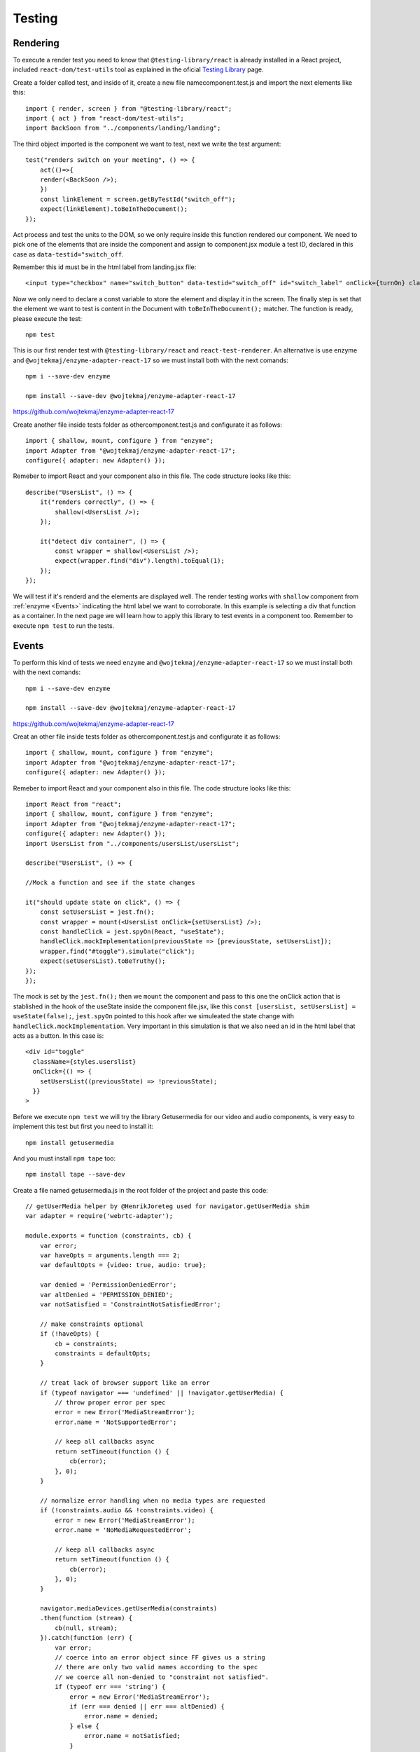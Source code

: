 .. _testing:


Testing
=======

Rendering
---------

To execute a render test you need to know that ``@testing-library/react`` is already installed in a React project, included ``react-dom/test-utils`` tool as explained in the oficial `Testing Library <https://testing-library.com/docs/react-testing-library/intro/>`_ page.

Create a folder called test, and inside of it, create a new file namecomponent.test.js and import the next elements like this::

    import { render, screen } from "@testing-library/react";
    import { act } from "react-dom/test-utils";
    import BackSoon from "../components/landing/landing";

The third object imported is the component we want to test, next we write the test argument::

    test("renders switch on your meeting", () => {
        act(()=>{
        render(<BackSoon />);
        })
        const linkElement = screen.getByTestId("switch_off");
        expect(linkElement).toBeInTheDocument();
    });

Act process and test the units to the DOM, so we only require inside this function rendered our component. We need to pick one of the elements that are inside the component and assign to component.jsx module a  test ID, declared in this case as ``data-testid="switch_off``.

Remember this id must be in the html label from landing.jsx file::

    <input type="checkbox" name="switch_button" data-testid="switch_off" id="switch_label" onClick={turnOn} className={styles.switch_button__checkbox} />

Now we only need to declare a const variable to store the element and display it in the screen. The finally step is set that the element we want to test is content in the Document with ``toBeInTheDocument();`` matcher. The function is ready, please execute the test::

    npm test

This is our first render test with ``@testing-library/react`` and ``react-test-renderer``. An alternative is use enzyme and ``@wojtekmaj/enzyme-adapter-react-17`` so we must install both with the next comands::

    npm i --save-dev enzyme

    npm install --save-dev @wojtekmaj/enzyme-adapter-react-17

https://github.com/wojtekmaj/enzyme-adapter-react-17

Create another file inside tests folder as othercomponent.test.js and configurate it as follows::

    import { shallow, mount, configure } from "enzyme";
    import Adapter from "@wojtekmaj/enzyme-adapter-react-17";
    configure({ adapter: new Adapter() });

Remeber to import React and your component also in this file. The code structure looks like this::

    describe("UsersList", () => {
        it("renders correctly", () => {
            shallow(<UsersList />);
        });

        it("detect div container", () => {
            const wrapper = shallow(<UsersList />);
            expect(wrapper.find("div").length).toEqual(1);
        });
    });

We will test if it's renderd and the elements are displayed well. The render testing works with ``shallow`` component from :ref:`enzyme <Events>` indicating the html label we want to corroborate. In this example is selecting a div that function as a container. In the next page we will learn how to apply this library to test events in a component too. Remember to execute ``npm test`` to run the tests.

Events
------

To perform this kind of tests we need ``enzyme`` and ``@wojtekmaj/enzyme-adapter-react-17`` so we must install both with the next comands::

    npm i --save-dev enzyme

    npm install --save-dev @wojtekmaj/enzyme-adapter-react-17

https://github.com/wojtekmaj/enzyme-adapter-react-17

Creat an other file inside tests folder as othercomponent.test.js and configurate it as follows::

    import { shallow, mount, configure } from "enzyme";
    import Adapter from "@wojtekmaj/enzyme-adapter-react-17";
    configure({ adapter: new Adapter() });

Remeber to import React and your component also in this file. The code structure looks like this::

    import React from "react";
    import { shallow, mount, configure } from "enzyme";
    import Adapter from "@wojtekmaj/enzyme-adapter-react-17";
    configure({ adapter: new Adapter() });
    import UsersList from "../components/usersList/usersList";

    describe("UsersList", () => {

    //Mock a function and see if the state changes

    it("should update state on click", () => {
        const setUsersList = jest.fn();
        const wrapper = mount(<UsersList onClick={setUsersList} />);
        const handleClick = jest.spyOn(React, "useState");
        handleClick.mockImplementation(previousState => [previousState, setUsersList]);
        wrapper.find("#toggle").simulate("click");
        expect(setUsersList).toBeTruthy();
    });
    });

The mock is set by the ``jest.fn();`` then we ``mount`` the component and pass to this one the onClick action that is stablished in the hook of the useState inside the component file.jsx, like this ``const [usersList, setUsersList] = useState(false);``, ``jest.spyOn`` pointed to this hook after we simuleated the state change with ``handleClick.mockImplementation``. Very important in this simulation is that we also need an id in the html label that acts as a button. In this case is::

        <div id="toggle"
          className={styles.userslist}
          onClick={() => {
            setUsersList((previousState) => !previousState);
          }}
        > 

Before we execute ``npm test`` we will try the library Getusermedia for our video and audio components, is very easy to implement this test but first you need to install it::

    npm install getusermedia

And you must install ``npm tape`` too::

    npm install tape --save-dev

Create a file named getusermedia.js in the root folder of the project and paste this code::

    // getUserMedia helper by @HenrikJoreteg used for navigator.getUserMedia shim
    var adapter = require('webrtc-adapter');

    module.exports = function (constraints, cb) {
        var error;
        var haveOpts = arguments.length === 2;
        var defaultOpts = {video: true, audio: true};

        var denied = 'PermissionDeniedError';
        var altDenied = 'PERMISSION_DENIED';
        var notSatisfied = 'ConstraintNotSatisfiedError';

        // make constraints optional
        if (!haveOpts) {
            cb = constraints;
            constraints = defaultOpts;
        }

        // treat lack of browser support like an error
        if (typeof navigator === 'undefined' || !navigator.getUserMedia) {
            // throw proper error per spec
            error = new Error('MediaStreamError');
            error.name = 'NotSupportedError';

            // keep all callbacks async
            return setTimeout(function () {
                cb(error);
            }, 0);
        }

        // normalize error handling when no media types are requested
        if (!constraints.audio && !constraints.video) {
            error = new Error('MediaStreamError');
            error.name = 'NoMediaRequestedError';

            // keep all callbacks async
            return setTimeout(function () {
                cb(error);
            }, 0);
        }

        navigator.mediaDevices.getUserMedia(constraints)
        .then(function (stream) {
            cb(null, stream);
        }).catch(function (err) {
            var error;
            // coerce into an error object since FF gives us a string
            // there are only two valid names according to the spec
            // we coerce all non-denied to "constraint not satisfied".
            if (typeof err === 'string') {
                error = new Error('MediaStreamError');
                if (err === denied || err === altDenied) {
                    error.name = denied;
                } else {
                    error.name = notSatisfied;
                }
            } else {
                // if we get an error object make sure '.name' property is set
                // according to spec: http://dev.w3.org/2011/webrtc/editor/getusermedia.html#navigatorusermediaerror-and-navigatorusermediaerrorcallback
                error = err;
                if (!error.name) {
                    // this is likely chrome which
                    // sets a property called "ERROR_DENIED" on the error object
                    // if so we make sure to set a name
                    if (error[denied]) {
                        err.name = denied;
                    } else {
                        err.name = notSatisfied;
                    }
                }
            }

            cb(error);
        });
    };

Next in your component.test.js file you should structure your code like this::

    import React from "react";
    import Room from "../components/room/room";

    "use strict";
    // This is a basic test file for use with testling.
    // The test script language comes from tape.
    /* jshint node: true */
    /* global Promise */
    const test = require("tape");

    const getUserMedia = require("../getusermedia");

    test("getUserMedia audio-only", function (t) {
        let constraints = {audio: true, fake: true};
        getUserMedia(constraints, function (err, stream) {
            if (err) {
                t.fail(err.toString());
                return;
            }
            t.pass("got stream");
            t.end();
        }); 
    });

    test("getUserMedia video-only", function (t) {
        let constraints = {video: true, fake: true};
        getUserMedia(constraints, function (err, stream) {
            if (err) {
                t.fail(err.toString());
                return;
            }
            t.pass("got stream");
            t.end();
        });
    });

    test("getUserMedia audio-video", function (t) {
        let constraints = {audio: true, video: true, fake: true};
        getUserMedia(constraints, function (err, stream) {
            if (err) {
                t.fail(err.toString());
                return;
            }
            t.pass("got stream");
            t.end();
        });
    });

And as you can see this mocks test audio first, video second and both at the same time for the last. Please feel free to visit the official github from this library at `getusermedia <https://github.com/otalk/getUserMedia>`_.

Snapshots
---------

This kind of tests is the easy ones, you only need to install ``react-test-renderer`` executing::

    npm install --save--dev react-test-renderer

Create a file inside tests folder named componentName.test.js and import your new library::

    import renderer from "react-test-renderer";

Remember to import the component that you want to test and then structure your snapshot code as follows::

    import renderer from "react-test-renderer";
    import BackSoon from "../components/landing/landing";

    it("renders the Landing snapshot", () => {
        const tree = renderer.create(<BackSoon />).toJSON();
        expect(tree).toMatchSnapshot();
    });

``renderer.create`` is like taking a picture of your html code from your component. Declare a const variable to store the element and with ``toMatchSnapshot()`` we'll create the snapshot inside a folder that’s created automatically.


.. image:: ./_templates/resources/tests.png
    :alt: Snapshots test file
    :align: center
    :scale: 65%


The snapshot  result looks like this::

    // Jest Snapshot v1,  

    exports[renders the Landing snapshot 1] = `<divclassName="Landing_page"

    <divclassName="left_side"/><divclassName="center_down"
    <div
        className="slider"
    >
        <div
        className="switch_button"
        >
        <input
            className="switch_button__checkbox"
            data-testid="switch_off"
            id="switch_label"
            name="switch_button"
            onClick={[Function]}
            type="checkbox"
        />
        <label
            className="switch_button__label"
            htmlFor="switch_label"
        />
        </div>
    </div>
    </div><divclassName="right_side"
    <div
        className="logo"
    />
    <div
        className="startmeeting"
    />
    </div>
    </div>`;

A disadvantage of this kind of test is that there’s no automatic update after executing ``npm test`` and if you change some htm labels, you must press ``u`` to update the snapshot files. Moreover, these don’t detect changes in states or verify argumnets. If you want to know more about snapshot test click `this link <https://semaphoreci.com/community/tutorials/snapshot-testing-react-components-with-jest>`_.